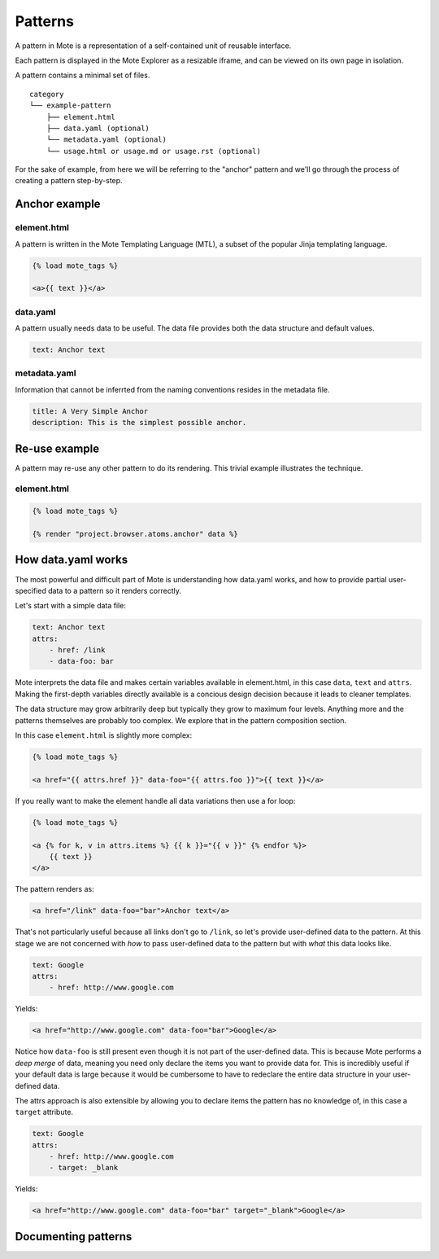 Patterns
########

A pattern in Mote is a representation of a self-contained unit of reusable interface.

Each pattern is displayed in the Mote Explorer as a resizable iframe, and can be viewed on its own page in isolation.

A pattern contains a minimal set of files.

::

    category
    └── example-pattern
        ├── element.html
        ├── data.yaml (optional)
        └── metadata.yaml (optional)
        └── usage.html or usage.md or usage.rst (optional)


For the sake of example, from here we will be referring to the "anchor" pattern
and we'll go through the process of creating a pattern step-by-step.

Anchor example
--------------

element.html
************

A pattern is written in the Mote Templating Language (MTL), a subset of the popular
Jinja templating language.

.. code-block:: html+django

    {% load mote_tags %}

    <a>{{ text }}</a>

data.yaml
*********

A pattern usually needs data to be useful. The data file provides both the
data structure and default values.

.. code-block:: yaml

    text: Anchor text

metadata.yaml
*************

Information that cannot be inferrted from the naming conventions resides in the
metadata file.

.. code-block:: yaml

    title: A Very Simple Anchor
    description: This is the simplest possible anchor.

Re-use example
--------------

A pattern may re-use any other pattern to do its rendering. This trivial example
illustrates the technique.

element.html
************

.. code-block:: html+django

    {% load mote_tags %}

    {% render "project.browser.atoms.anchor" data %}

How data.yaml works
-------------------

The most powerful and difficult part of Mote is understanding how data.yaml works,
and how to provide partial user-specified data to a pattern so it renders correctly.

Let's start with a simple data file:

.. code-block:: yaml

    text: Anchor text
    attrs:
        - href: /link
        - data-foo: bar

Mote interprets the data file and makes certain variables available in element.html,
in this case ``data``, ``text`` and ``attrs``. Making the first-depth variables
directly available is a concious design decision because it leads to cleaner templates.

The data structure may grow arbitrarily deep but typically they grow to maximum four levels.
Anything more and the patterns themselves are probably too complex. We explore that
in the pattern composition section.

In this case ``element.html`` is slightly more complex:

.. code-block:: html+django

    {% load mote_tags %}

    <a href="{{ attrs.href }}" data-foo="{{ attrs.foo }}">{{ text }}</a>

If you really want to make the element handle all data variations then use
a for loop:

.. code-block:: html+django

    {% load mote_tags %}

    <a {% for k, v in attrs.items %} {{ k }}="{{ v }}" {% endfor %}>
        {{ text }}
    </a>

The pattern renders as:

.. code-block:: html

    <a href="/link" data-foo="bar">Anchor text</a>

That's not particularly useful because all links don't go to ``/link``, so let's
provide user-defined data to the pattern. At this stage we are not concerned with
*how* to pass user-defined data to the pattern but with *what* this data looks like.

.. code-block:: yaml

    text: Google
    attrs:
        - href: http://www.google.com

Yields:

.. code-block:: html

    <a href="http://www.google.com" data-foo="bar">Google</a>

Notice how ``data-foo`` is still present even though it is not part of the
user-defined data. This is because Mote performs a *deep merge* of data, meaning
you need only declare the items you want to provide data for. This is incredibly
useful if your default data is large because it would be cumbersome to have to
redeclare the entire data structure in your user-defined data.

The attrs approach is also extensible by allowing you to declare items the
pattern has no knowledge of, in this case a ``target`` attribute.

.. code-block:: yaml

    text: Google
    attrs:
        - href: http://www.google.com
        - target: _blank

Yields:

.. code-block:: html

    <a href="http://www.google.com" data-foo="bar" target="_blank">Google</a>

Documenting patterns
--------------------
